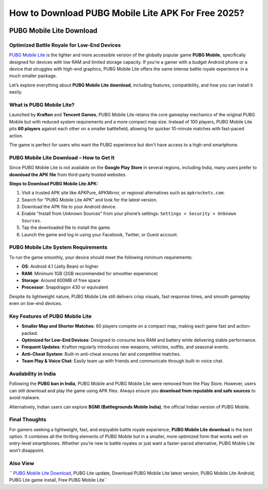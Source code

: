 ##################
How to Download PUBG Mobile Lite APK For Free 2025?
##################

.. meta::
   :msvalidate.01: 

.. image:: blank.png
      :width: 350px
      :align: center
      :height: 10px

.. image:: download.webp
      :width: 350px
      :align: center
      :height: 100px
      :alt: Pubg Mobile Download
      :target: https://pubgmlite.co.in/

.. image:: blank.png
      :width: 350px
      :align: center
      :height: 10px

PUBG Mobile Lite Download
=========================

Optimized Battle Royale for Low-End Devices
-------------------------------------------

`PUBG Mobile Lite <https://example.com/pubg-lite.apk>`_ is the lighter and more accessible version of the globally popular game **PUBG Mobile**, specifically designed for devices with low RAM and limited storage capacity. If you’re a gamer with a budget Android phone or a device that struggles with high-end graphics, PUBG Mobile Lite offers the same intense battle royale experience in a much smaller package. 

Let’s explore everything about **PUBG Mobile Lite download**, including features, compatibility, and how you can install it easily.

What is PUBG Mobile Lite?
-------------------------

Launched by **Krafton** and **Tencent Games**, PUBG Mobile Lite retains the core gameplay mechanics of the original PUBG Mobile but with reduced system requirements and a more compact map size. Instead of 100 players, PUBG Mobile Lite pits **60 players** against each other on a smaller battlefield, allowing for quicker 10-minute matches with fast-paced action.

The game is perfect for users who want the PUBG experience but don't have access to a high-end smartphone.

PUBG Mobile Lite Download – How to Get It
-----------------------------------------

Since PUBG Mobile Lite is not available on the **Google Play Store** in several regions, including India, many users prefer to **download the APK file** from third-party trusted websites.

**Steps to Download PUBG Mobile Lite APK:**

1. Visit a trusted APK site like APKPure, APKMirror, or regional alternatives such as ``apkrockets.com``.
2. Search for "PUBG Mobile Lite APK" and look for the latest version.
3. Download the APK file to your Android device.
4. Enable “Install from Unknown Sources” from your phone’s settings:
   ``Settings > Security > Unknown Sources``.
5. Tap the downloaded file to install the game.
6. Launch the game and log in using your Facebook, Twitter, or Guest account.

PUBG Mobile Lite System Requirements
------------------------------------

To run the game smoothly, your device should meet the following minimum requirements:

- **OS**: Android 4.1 (Jelly Bean) or higher
- **RAM**: Minimum 1GB (2GB recommended for smoother experience)
- **Storage**: Around 600MB of free space
- **Processor**: Snapdragon 430 or equivalent

Despite its lightweight nature, PUBG Mobile Lite still delivers crisp visuals, fast response times, and smooth gameplay even on low-end devices.

Key Features of PUBG Mobile Lite
--------------------------------

- **Smaller Map and Shorter Matches**: 60 players compete on a compact map, making each game fast and action-packed.
- **Optimized for Low-End Devices**: Designed to consume less RAM and battery while delivering stable performance.
- **Frequent Updates**: Krafton regularly introduces new weapons, vehicles, outfits, and seasonal events.
- **Anti-Cheat System**: Built-in anti-cheat ensures fair and competitive matches.
- **Team Play & Voice Chat**: Easily team up with friends and communicate through built-in voice chat.

Availability in India
---------------------

Following the **PUBG ban in India**, PUBG Mobile and PUBG Mobile Lite were removed from the Play Store. However, users can still download and play the game using APK files. Always ensure you **download from reputable and safe sources** to avoid malware.

Alternatively, Indian users can explore **BGMI (Battlegrounds Mobile India)**, the official Indian version of PUBG Mobile.

Final Thoughts
--------------

For gamers seeking a lightweight, fast, and enjoyable battle royale experience, **PUBG Mobile Lite download** is the best option. It combines all the thrilling elements of PUBG Mobile but in a smaller, more optimized form that works well on entry-level smartphones. Whether you’re new to battle royales or just want a faster-paced alternative, PUBG Mobile Lite won’t disappoint.

Also View
-------------------------

`` `PUBG Mobile Lite Download <https://example.com/pubg-lite.apk>`_, PUBG Lite update, Download PUBG Mobile Lite latest version, PUBG Mobile Lite Android, PUBG Lite game install, Free PUBG Mobile Lite``
